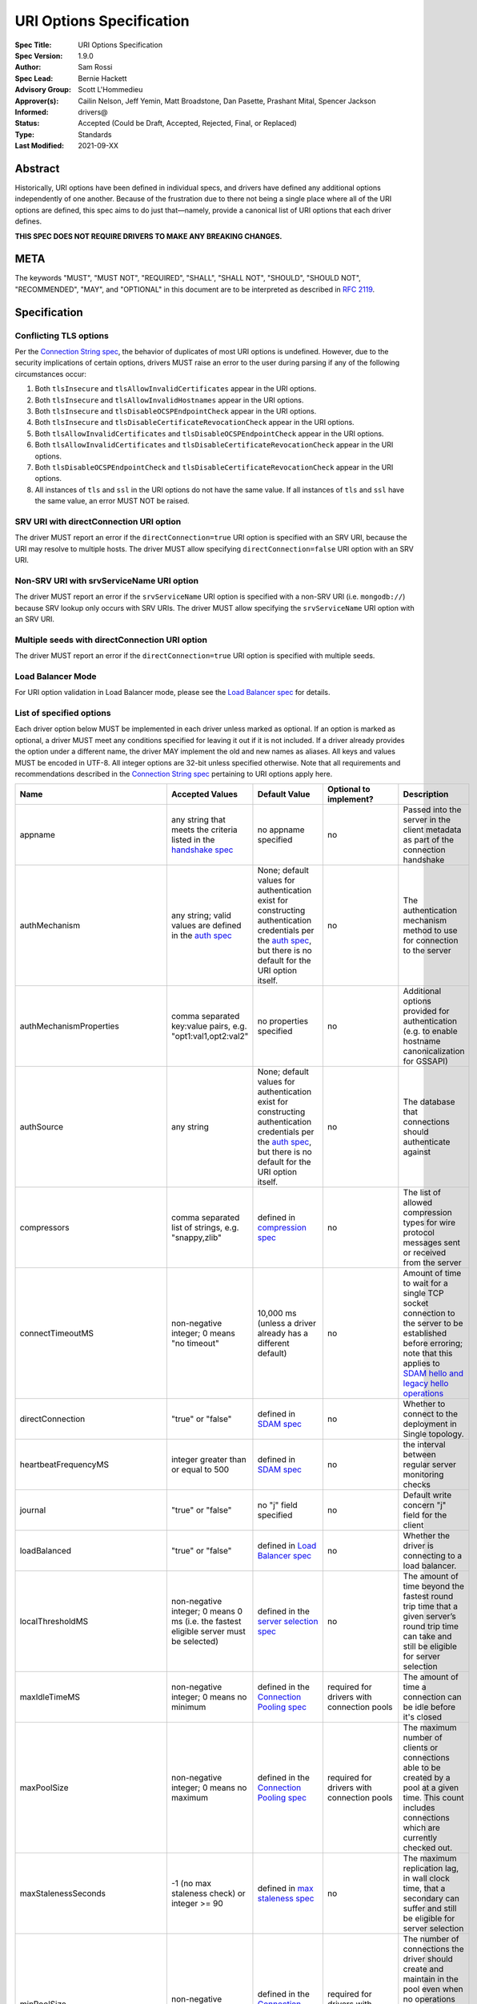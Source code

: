 =========================
URI Options Specification
=========================

:Spec Title: URI Options Specification
:Spec Version: 1.9.0
:Author: Sam Rossi
:Spec Lead: Bernie Hackett
:Advisory Group: Scott L'Hommedieu
:Approver(s): Cailin Nelson, Jeff Yemin, Matt Broadstone, Dan Pasette, Prashant Mital, Spencer Jackson
:Informed: drivers@
:Status: Accepted (Could be Draft, Accepted, Rejected, Final, or Replaced)
:Type: Standards
:Last Modified: 2021-09-XX


**Abstract**
------------

Historically, URI options have been defined in individual specs, and
drivers have defined any additional options independently of one another.
Because of the frustration due to there not being a single place where
all of the URI options are defined, this spec aims to do just that—namely,
provide a canonical list of URI options that each driver defines.

**THIS SPEC DOES NOT REQUIRE DRIVERS TO MAKE ANY BREAKING CHANGES.**

**META**
--------

The keywords "MUST", "MUST NOT", "REQUIRED", "SHALL", "SHALL NOT",
"SHOULD", "SHOULD NOT", "RECOMMENDED", "MAY", and "OPTIONAL" in this
document are to be interpreted as described in
`RFC 2119 <https://www.ietf.org/rfc/rfc2119.txt>`_.

**Specification**
-----------------

Conflicting TLS options
~~~~~~~~~~~~~~~~~~~~~~~

Per the `Connection String spec <https://github.com/mongodb/specifications/blob/master/source/connection-string/connection-string-spec.rst#repeated-keys>`_,
the behavior of duplicates of most URI options is undefined. However, due
to the security implications of certain options, drivers MUST raise an
error to the user during parsing if any of the following circumstances
occur:

1. Both ``tlsInsecure`` and ``tlsAllowInvalidCertificates`` appear in the
   URI options.
2. Both ``tlsInsecure`` and ``tlsAllowInvalidHostnames`` appear in the
   URI options.
3. Both ``tlsInsecure`` and ``tlsDisableOCSPEndpointCheck`` appear in
   the URI options.
4. Both ``tlsInsecure`` and ``tlsDisableCertificateRevocationCheck``
   appear in the URI options.
5. Both ``tlsAllowInvalidCertificates`` and
   ``tlsDisableOCSPEndpointCheck`` appear in the URI options.
6. Both ``tlsAllowInvalidCertificates`` and
   ``tlsDisableCertificateRevocationCheck`` appear in the URI options.
7. Both ``tlsDisableOCSPEndpointCheck`` and
   ``tlsDisableCertificateRevocationCheck`` appear in the URI options.
8. All instances of ``tls`` and ``ssl`` in the URI options do not have the
   same value. If all instances of ``tls`` and ``ssl`` have the same
   value, an error MUST NOT be raised.

SRV URI with directConnection URI option
~~~~~~~~~~~~~~~~~~~~~~~~~~~~~~~~~~~~~~~~

The driver MUST report an error if the ``directConnection=true`` URI option
is specified with an SRV URI, because the URI may resolve to multiple
hosts. The driver MUST allow specifying ``directConnection=false`` URI
option with an SRV URI.

Non-SRV URI with srvServiceName URI option
~~~~~~~~~~~~~~~~~~~~~~~~~~~~~~~~~~~~~~~~~~

The driver MUST report an error if the ``srvServiceName`` URI option is
specified with a non-SRV URI (i.e. ``mongodb://``) because SRV lookup only
occurs with SRV URIs. The driver MUST allow specifying the ``srvServiceName``
URI option with an SRV URI.

Multiple seeds with directConnection URI option
~~~~~~~~~~~~~~~~~~~~~~~~~~~~~~~~~~~~~~~~~~~~~~~

The driver MUST report an error if the ``directConnection=true`` URI option
is specified with multiple seeds.

Load Balancer Mode
~~~~~~~~~~~~~~~~~~

For URI option validation in Load Balancer mode, please see the `Load Balancer spec <../load-balancers/load-balancers.rst#uri-validation>`_ for details.

List of specified options
~~~~~~~~~~~~~~~~~~~~~~~~~

Each driver option below MUST be implemented in each driver unless marked
as optional. If an option is marked as optional, a driver MUST meet any
conditions specified for leaving it out if it is not included. If a driver
already provides the option under a different name, the driver MAY
implement the old and new names as aliases. All keys and values MUST be
encoded in UTF-8. All integer options are 32-bit unless specified otherwise.
Note that all requirements and recommendations described in the `Connection
String spec
<https://github.com/mongodb/specifications/blob/master/source/connection-string/connection-string-spec.rst>`_
pertaining to URI options apply here.


.. list-table::
   :header-rows: 1
   :widths: 1 1 1 1 1

   * - Name
     - Accepted Values
     - Default Value
     - Optional to implement?
     - Description

   * - appname
     - any string that meets the criteria listed in the `handshake spec
       <https://github.com/mongodb/specifications/blob/master/source/mongodb-handshake/handshake.rst#client-application-name>`_
     - no appname specified
     - no
     - Passed into the server in the client metadata as part of the
       connection handshake

   * - authMechanism
     - any string; valid values are defined in the `auth spec
       <https://github.com/mongodb/specifications/blob/master/source/auth/auth.rst#supported-authentication-methods>`_
     - None; default values for authentication exist for constructing authentication credentials per the
       `auth spec <https://github.com/mongodb/specifications/blob/master/source/auth/auth.rst#supported-authentication-methods>`_,
       but there is no default for the URI option itself.
     - no
     - The authentication mechanism method to use for connection to the
       server

   * - authMechanismProperties
     - comma separated key:value pairs, e.g. "opt1:val1,opt2:val2"
     - no properties specified
     - no
     - Additional options provided for authentication (e.g. to enable hostname canonicalization for GSSAPI)

   * - authSource
     - any string
     - None; default values for authentication exist for constructing authentication credentials per the
       `auth spec <https://github.com/mongodb/specifications/blob/master/source/auth/auth.rst#supported-authentication-methods>`_,
       but there is no default for the URI option itself.
     - no
     - The database that connections should authenticate against

   * - compressors
     - comma separated list of strings, e.g. "snappy,zlib"
     - defined in `compression spec <https://github.com/mongodb/specifications/blob/master/source/compression/OP_COMPRESSED.rst#compressors>`_
     - no
     - The list of allowed compression types for wire protocol messages
       sent or received from the server

   * - connectTimeoutMS
     - non-negative integer; 0 means "no timeout"
     - 10,000 ms (unless a driver already has a different default)
     - no
     - Amount of time to wait for a single TCP socket connection to the
       server to be established before erroring; note that this applies to
       `SDAM hello and legacy hello operations <https://github.com/mongodb/specifications/blob/master/source/mongodb-handshake/handshake.rst>`_

   * - directConnection
     - "true" or "false"
     - defined in `SDAM spec <https://github.com/mongodb/specifications/blob/master/source/server-discovery-and-monitoring/server-discovery-and-monitoring.rst#initial-topology-type>`_
     - no
     - Whether to connect to the deployment in Single topology.

   * - heartbeatFrequencyMS
     - integer greater than or equal to 500
     - defined in `SDAM spec <https://github.com/mongodb/specifications/blob/master/source/server-discovery-and-monitoring/server-discovery-and-monitoring.rst#heartbeatfrequencyms>`_
     - no
     - the interval between regular server monitoring checks

   * - journal
     - "true" or "false"
     - no "j" field specified
     - no
     - Default write concern "j" field for the client

   * - loadBalanced
     - "true" or "false"
     - defined in `Load Balancer spec <../load-balancers/load-balancers.rst#loadbalanced>`_
     - no
     - Whether the driver is connecting to a load balancer.

   * - localThresholdMS
     - non-negative integer; 0 means 0 ms (i.e. the fastest eligible server
       must be selected)
     - defined in the `server selection spec <https://github.com/mongodb/specifications/blob/master/source/server-selection/server-selection.rst#localthresholdms>`_
     - no
     - The amount of time beyond the fastest round trip time that a given
       server’s round trip time can take and still be eligible for server selection

   * - maxIdleTimeMS
     - non-negative integer; 0 means no minimum
     - defined in the `Connection Pooling spec`_
     - required for drivers with connection pools
     - The amount of time a connection can be idle before it's closed

   * - maxPoolSize
     - non-negative integer; 0 means no maximum
     - defined in the `Connection Pooling spec`_
     - required for drivers with connection pools
     - The maximum number of clients or connections able to be created by a pool at a given time. This count includes connections which are currently checked out.

   * - maxStalenessSeconds
     - -1 (no max staleness check) or integer >= 90
     - defined in `max staleness spec <https://github.com/mongodb/specifications/blob/master/source/max-staleness/max-staleness.rst#api>`_
     - no
     - The maximum replication lag, in wall clock time, that a secondary can suffer and still be eligible for server selection

   * - minPoolSize
     - non-negative integer
     - defined in the `Connection Pooling spec`_
     - required for drivers with connection pools
     - The number of connections the driver should create and maintain in the pool even when no operations are occurring. This count includes connections which are currently checked out.

   * - readConcernLevel
     - any string (`to allow for forwards compatibility with the server <https://github.com/mongodb/specifications/blob/master/source/read-write-concern/read-write-concern.rst#unknown-levels-and-additional-options-for-string-based-readconcerns>`_)
     - no read concern specified
     - no
     - Default read concern for the client

   * - readPreference
     - any string; currently supported values are defined in the `server selection spec <https://github.com/mongodb/specifications/blob/master/source/server-selection/server-selection.rst#mode>`_, but must be lowercase camelCase, e.g. "primaryPreferred"
     - defined in `server selection spec <https://github.com/mongodb/specifications/blob/master/source/server-selection/server-selection.rst#mode>`_
     - no
     - Default read preference for the client (excluding tags)

   * - readPreferenceTags
     - comma-separated key:value pairs (e.g. "dc:ny,rack:1" and "dc:ny)

       can be specified multiple times; each instance of this key is a
       separate tag set
     - no tags specified
     - no
     - Default read preference tags for the client; only valid if the read preference mode is not primary

       The order of the tag sets in the read preference is the same as the order they are specified in the URI

   * - replicaSet
     - any string
     - no replica set name provided
     - no
     - The name of the replica set to connect to

   * - retryReads
     - "true" or "false
     - defined in `retryable reads spec <https://github.com/mongodb/specifications/blob/master/source/retryable-reads/retryable-reads.rst#retryreads>`_
     - no
     - Enables retryable reads on server 3.6+

   * - retryWrites
     - "true" or "false
     - defined in `retryable writes spec <https://github.com/mongodb/specifications/blob/master/source/retryable-writes/retryable-writes.rst#retrywrites>`_
     - no
     - Enables retryable writes on server 3.6+

   * - serverSelectionTimeoutMS
     - positive integer; a driver may also accept 0 to be used for a special case, provided that it documents the meaning
     - defined in `server selection spec <https://github.com/mongodb/specifications/blob/master/source/server-selection/server-selection.rst#serverselectiontimeoutms>`_
     - no
     - A timeout in milliseconds to block for server selection before raising an error

   * - serverSelectionTryOnce
     - "true" or "false"
     - defined in `server selection spec <https://github.com/mongodb/specifications/blob/master/source/server-selection/server-selection.rst#serverselectiontryonce>`_
     - required for single-threaded drivers
     - Scan the topology only once after a server selection failure instead of repeatedly until the server selection times out

   * - socketTimeoutMS
     - non-negative integer; 0 means no timeout
     - no timeout
     - no
     - Amount of time spent attempting to send or receive on a socket before timing out; note that this only applies to application operations, not SDAM

   * - srvMaxHosts
     - non-negative integer; 0 means no maximum
     - defined in the `Initial DNS Seedlist Discovery spec <../initial-dns-seedlist-discovery/initial-dns-seedlist-discovery.rst#srvmaxhosts>`_
     - no
     - The maximum number of SRV results to randomly select when initially
       populating the seedlist or, during SRV polling, adding new hosts to the
       topology.

   * - srvServiceName
     - a valid SRV service name according to `RFC 6335 <https://datatracker.ietf.org/doc/html/rfc6335#section-5.1>`_
     - "mongodb"
     - no
     - the service name to use for SRV lookup in `initial DNS seedlist discovery <../initial-dns-seedlist-discovery/initial-dns-seedlist-discovery.rst#srvservicename>`_
       and `SRV polling <../polling-srv-records-for-mongos-discovery/polling-srv-records-for-mongos-discovery.rst>`_

   * - ssl
     - "true" or "false"
     - same as "tls"
     - no
     - alias of "tls"; required to ensure that Atlas connection strings continue to work

   * - tls
     - "true" or "false"
     - TLS required if "mongodb+srv" scheme; otherwise, drivers may may enable TLS by default if other "tls"-prefixed options are present


       Drivers MUST clearly document the conditions under which TLS is enabled implicitly
     - no
     - Whether or not to require TLS for connections to the server


   * - tlsAllowInvalidCertificates
     - "true" or "false"
     - error on invalid certificates
     - required if the driver’s language/runtime allows bypassing hostname verification
     - Specifies whether or not the driver should error when the server’s TLS certificate is invalid

   * - tlsAllowInvalidHostnames
     - "true" or "false"
     - error on invalid certificates
     - required if the driver’s language/runtime allows bypassing hostname verification
     - Specifies whether or not  the driver should error when there is a mismatch between the server’s hostname and the hostname specified by the TLS certificate

   * - tlsCAFile
     - any string
     - no certificate authorities specified
     - required if the driver's language/runtime allows non-global configuration
     - Path to file with either a single or bundle of certificate authorities to be considered trusted when making a TLS connection

   * - tlsCertificateKeyFile
     - any string
     - no client certificate specified
     - required if the driver's language/runtime allows non-global configuration
     - Path to the client certificate file or the client private key file; in the case that they both are needed, the files should be concatenated

   * - tlsCertificateKeyFilePassword
     - any string
     - no password specified
     - required if the driver's language/runtime allows non-global configuration
     - Password to decrypt the client private key to be used for TLS connections

   * - tlsDisableCertificateRevocationCheck
     - "true" or "false"
     - false i.e. driver will reach check a certificate's revocation status
     - Yes
     - Controls whether or not the driver will check a certificate's
       revocation status via CRLs or OCSP. See the `OCSP Support Spec
       <../ocsp-support/ocsp-support.rst#tlsDisableCertificateRevocationCheck>`__
       for additional information.

   * - tlsDisableOCSPEndpointCheck
     - "true" or "false"
     - false i.e. driver will reach out to OCSP endpoints `if needed
       <../ocsp-support/ocsp-support.rst#id1>`__.
     - Yes
     - Controls whether or not the driver will reach out to OCSP
       endpoints if needed. See the `OCSP Support Spec
       <../ocsp-support/ocsp-support.rst#tlsDisableOCSPEndpointCheck>`__
       for additional information.

   * - tlsInsecure
     - "true" or "false"
     - No TLS constraints are relaxed
     - no
     - Relax TLS constraints as much as possible (e.g. allowing invalid certificates or hostname mismatches); drivers must document the exact constraints which are relaxed by this option being true

   * - w
     - non-negative integer or string
     - no "w" value specified
     - no
     - Default write concern "w" field for the client

   * - waitQueueTimeoutMS
     - positive number
     - defined in the `Connection Pooling spec`_
     - required for drivers with connection pools, with exceptions described in the `Connection Pooling spec`_
     - Amount of time spent attempting to check out a connection from a server's
       connection pool before timing out

   * - wTimeoutMS
     - non-negative 64-bit integer; 0 means no timeout
     - no timeout
     - no
     - Default write concern "wtimeout" field for the client

   * - zlibCompressionLevel
     - integer between -1 and 9 (inclusive)
     - -1 (default compression level of the driver)
     - no
     - Specifies the level of compression when using zlib to compress wire
       protocol messages; -1 signifies the default level, 0 signifies no
       compression, 1 signifies the fastest speed, and 9 signifies the
       best compression

**Test Plan**
-------------

Tests are implemented and described in the `tests <tests>`_ directory

**Design Rationale**
---------------------

Why allow drivers to provide the canonical names as aliases to existing options?
~~~~~~~~~~~~~~~~~~~~~~~~~~~~~~~~~~~~~~~~~~~~~~~~~~~~~~~~~~~~~~~~~~~~~~~~~~~~~~~~

First and foremost, this spec aims not to introduce any breaking changes
to drivers. Forcing a driver to change the name of an option that it
provides will break any applications that use the old option. Moreover, it
is already possible to provide duplicate options in the URI by specifying
the same option more than once; drivers can use the same semantics to
resolve the conflicts as they did before, whether it’s raising an error,
using the first option provided, using the last option provided, or simply
telling users that the behavior is not defined.

Why use "tls" as the prefix instead of "ssl" for related options?
~~~~~~~~~~~~~~~~~~~~~~~~~~~~~~~~~~~~~~~~~~~~~~~~~~~~~~~~~~~~~~~~~

Technically speaking, drivers already only support TLS, which supersedes
SSL. While SSL is commonly used in parlance to refer to TLS connections,
the fact remains that SSL is a weaker cryptographic protocol than TLS, and
we want to accurately reflect the strict requirements that drivers have in
ensuring the security of a TLS connection.

Why use the names "tlsAllowInvalidHostnames" and "tlsAllowInvalidCertificates"?
~~~~~~~~~~~~~~~~~~~~~~~~~~~~~~~~~~~~~~~~~~~~~~~~~~~~~~~~~~~~~~~~~~~~~~~~~~~~~~~

The "tls" prefix is used for the same reasons described above. The use of the
terms "AllowInvalidHostnames" and "AllowInvalidCertificates" is an intentional
choice in order to convey the inherent unsafety of these options, which should
only be used for testing purposes. Additionally, both the server and the shell
use "AllowInvalid" for their equivalent options.

Why provide multiple implementation options for the insecure TLS options (i.e. "tlsInsecure" vs. "tlsAllowInvalidHostnames"/"tlsAllowInvalidCertificates"?
~~~~~~~~~~~~~~~~~~~~~~~~~~~~~~~~~~~~~~~~~~~~~~~~~~~~~~~~~~~~~~~~~~~~~~~~~~~~~~~~~~~~~~~~~~~~~~~~~~~~~~~~~~~~~~~~~~~~~~~~~~~~~~~~~~~~~~~~~~~~~~~~~~~~~~~~~~

Some TLS libraries (e.g. Go’s standard library implementation) do not provide
the ability to distinguish between allow invalid certificates and hostnames,
meaning they either both are allowed, or neither are. However, when more
granular options are available, it’s better to expose these to the user to
allow them to relax security constraints as little as they need.


Why leave the decision up to drivers to enable TLS implicitly when TLS options are present?
~~~~~~~~~~~~~~~~~~~~~~~~~~~~~~~~~~~~~~~~~~~~~~~~~~~~~~~~~~~~~~~~~~~~~~~~~~~~~~~~~~~~~~~~~~~

It can be useful to turn on TLS implicitly when options such as "tlsCAFile" are
present and "tls" is not present. However, with options such as
"tlsAllowInvalidHostnames", some drivers may not have the ability to
distinguish between "false" being provided and the option not being specified.
To keep the implicit enabling of TLS consistent between such options, we defer
the decision to enable TLS based on the presence of "tls"-prefixed options
(besides "tls" itself) to drivers.

**Reference Implementations**
-----------------------------

Ruby and Python

**Security Implication**
------------------------

Each of the "insecure" TLS options (i.e. "tlsInsecure",
"tlsAllowInvalidHostnames", "tlsAllowInvalidCertificates",
"tlsDisableOCSPEndpointCheck", and
"tlsDisableCertificateRevocationCheck") default to the more secure
option when TLS is enabled. In order to be backwards compatible with
existing driver behavior, neither TLS nor authentication is enabled by
default.

**Future Work**
---------------

This specification is intended to represent the current state of drivers URI
options rather than be a static description of the options at the time it was
written. Whenever another specification is written or modified in a way that
changes the name or the semantics of a URI option or adds a new URI option,
this specification MUST be updated to reflect those changes.

Changes
-------

- 2021-09-XX Add srvMaxHosts option.
- 2021-09-15 Add srvServiceName option
- 2021-09-13 Fix link to load balancer spec
- 2021-04-15 Adding in behaviour for load balancer mode.
- 2021-04-08 Updated to refer to hello and legacy hello
- 2020-03-03 Add tlsDisableCertificateRevocationCheck option
- 2020-02-26 Add tlsDisableOCSPEndpointCheck option
- 2019-01-25 Updated to reflect new Connection Monitoring and Pooling Spec
- 2019-02-04 Specified errors for conflicting TLS-related URI options
- 2019-04-26 authSource and authMechanism have no default value
- 2019-09-08 Add retryReads option

.. _Connection Pooling spec: https://github.com/mongodb/specifications/blob/master/source/connection-monitoring-and-pooling/connection-monitoring-and-pooling.rst#connection-pool-options-1
